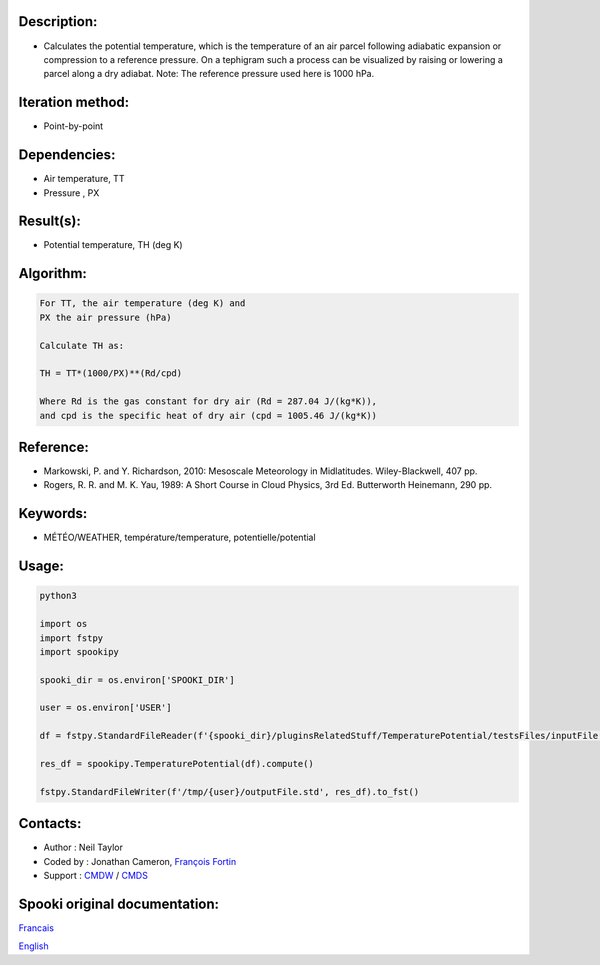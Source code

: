 Description:
~~~~~~~~~~~~

-  Calculates the potential temperature, which is the temperature
   of an air parcel following adiabatic expansion or compression
   to a reference pressure. On a tephigram such a process can be
   visualized by raising or lowering a parcel along a dry adiabat.
   Note: The reference pressure used here is 1000 hPa.

Iteration method:
~~~~~~~~~~~~~~~~~

-  Point-by-point

Dependencies:
~~~~~~~~~~~~~

-  Air temperature, TT
-  Pressure , PX

Result(s):
~~~~~~~~~~

-  Potential temperature, TH (deg K)

Algorithm:
~~~~~~~~~~

.. code-block:: text

         For TT, the air temperature (deg K) and
         PX the air pressure (hPa)

         Calculate TH as:

         TH = TT*(1000/PX)**(Rd/cpd)

         Where Rd is the gas constant for dry air (Rd = 287.04 J/(kg*K)),
         and cpd is the specific heat of dry air (cpd = 1005.46 J/(kg*K))

Reference:
~~~~~~~~~~

-  Markowski, P. and Y. Richardson, 2010: Mesoscale Meteorology in Midlatitudes. Wiley-Blackwell, 407 pp.
-  Rogers, R. R. and M. K. Yau, 1989: A Short Course in Cloud Physics, 3rd Ed. Butterworth Heinemann, 290 pp.

Keywords:
~~~~~~~~~

-  MÉTÉO/WEATHER, température/temperature, potentielle/potential

Usage:
~~~~~~

.. code:: python

   python3
   
   import os
   import fstpy
   import spookipy

   spooki_dir = os.environ['SPOOKI_DIR']

   user = os.environ['USER']

   df = fstpy.StandardFileReader(f'{spooki_dir}/pluginsRelatedStuff/TemperaturePotential/testsFiles/inputFile.std').to_pandas()

   res_df = spookipy.TemperaturePotential(df).compute()

   fstpy.StandardFileWriter(f'/tmp/{user}/outputFile.std', res_df).to_fst()


Contacts:
~~~~~~~~~

-  Author : Neil Taylor
-  Coded by : Jonathan Cameron, `François Fortin <https://wiki.cmc.ec.gc.ca/wiki/User:Fortinf>`__
-  Support : `CMDW <https://wiki.cmc.ec.gc.ca/wiki/CMDW>`__ / `CMDS <https://wiki.cmc.ec.gc.ca/wiki/CMDS>`__


Spooki original documentation:
~~~~~~~~~~~~~~~~~~~~~~~~~~~~~~

`Francais <http://web.science.gc.ca/~spst900/spooki/doc/master/spooki_french_doc/html/pluginTemperaturePotential.html>`_

`English <http://web.science.gc.ca/~spst900/spooki/doc/master/spooki_english_doc/html/pluginTemperaturePotential.html>`_
